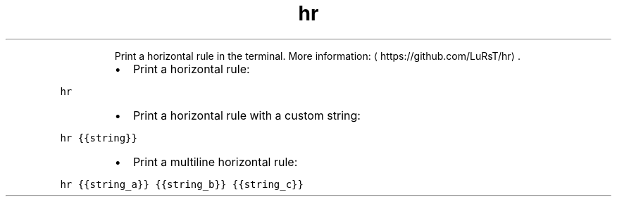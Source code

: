 .TH hr
.PP
.RS
Print a horizontal rule in the terminal.
More information: \[la]https://github.com/LuRsT/hr\[ra]\&.
.RE
.RS
.IP \(bu 2
Print a horizontal rule:
.RE
.PP
\fB\fChr\fR
.RS
.IP \(bu 2
Print a horizontal rule with a custom string:
.RE
.PP
\fB\fChr {{string}}\fR
.RS
.IP \(bu 2
Print a multiline horizontal rule:
.RE
.PP
\fB\fChr {{string_a}} {{string_b}} {{string_c}}\fR

